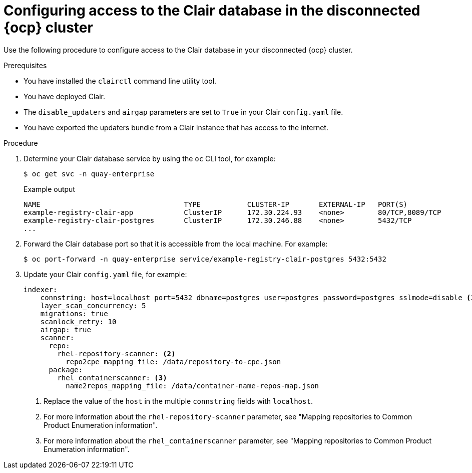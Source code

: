 // Module included in the following assemblies:
//
// clair/master.adoc

:_mod-docs-content-type: PROCEDURE
[id="clair-openshift-airgap-database-standalone"]
= Configuring access to the Clair database in the disconnected {ocp} cluster

Use the following procedure to configure access to the Clair database in your disconnected {ocp} cluster.

.Prerequisites

* You have installed the `clairctl` command line utility tool.
* You have deployed Clair.
* The `disable_updaters` and `airgap` parameters are set to `True` in your Clair `config.yaml` file.
* You have exported the updaters bundle from a Clair instance that has access to the internet.

.Procedure

. Determine your Clair database service by using the `oc` CLI tool, for example:
[source,terminal]
+
----
$ oc get svc -n quay-enterprise
----
+
.Example output
+
[source,terminal]
----
NAME                                  TYPE           CLUSTER-IP       EXTERNAL-IP   PORT(S)                             AGE
example-registry-clair-app            ClusterIP      172.30.224.93    <none>        80/TCP,8089/TCP                     4d21h
example-registry-clair-postgres       ClusterIP      172.30.246.88    <none>        5432/TCP                            4d21h
...
----

. Forward the Clair database port so that it is accessible from the local machine. For example:
+
[source,terminal]
----
$ oc port-forward -n quay-enterprise service/example-registry-clair-postgres 5432:5432
----

. Update your Clair `config.yaml` file, for example:
+
[source,yaml]
----
indexer:
    connstring: host=localhost port=5432 dbname=postgres user=postgres password=postgres sslmode=disable <1>
    layer_scan_concurrency: 5
    migrations: true
    scanlock_retry: 10
    airgap: true
    scanner:
      repo:
        rhel-repository-scanner: <2>
          repo2cpe_mapping_file: /data/repository-to-cpe.json
      package:
        rhel_containerscanner: <3>
          name2repos_mapping_file: /data/container-name-repos-map.json
----
<1> Replace the value of the `host` in the multiple `connstring` fields with `localhost`.
<2> For more information about the `rhel-repository-scanner` parameter, see "Mapping repositories to Common Product Enumeration information".
<3> For more information about the `rhel_containerscanner` parameter, see "Mapping repositories to Common Product Enumeration information".
